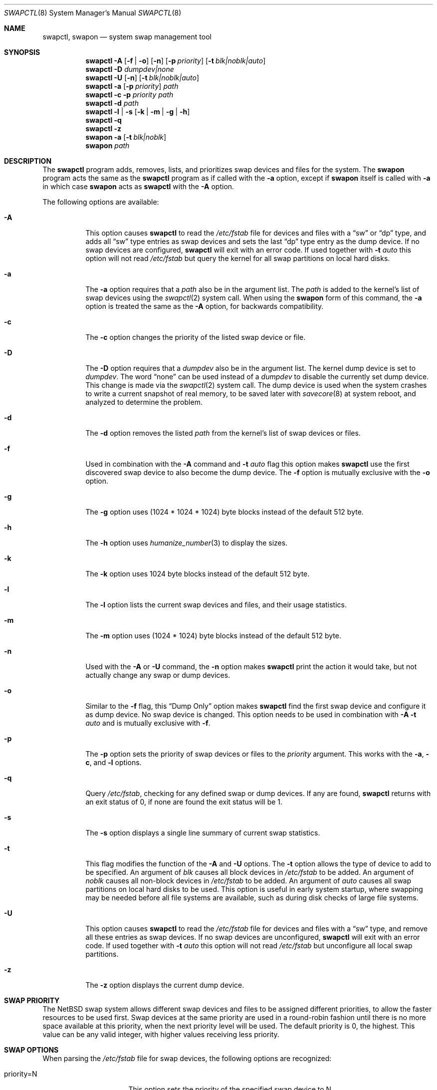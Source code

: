 .\"	$NetBSD: swapctl.8,v 1.42.4.1 2014/05/22 11:37:32 yamt Exp $
.\"
.\" Copyright (c) 1997 Matthew R. Green
.\" All rights reserved.
.\"
.\" Redistribution and use in source and binary forms, with or without
.\" modification, are permitted provided that the following conditions
.\" are met:
.\" 1. Redistributions of source code must retain the above copyright
.\"    notice, this list of conditions and the following disclaimer.
.\" 2. Redistributions in binary form must reproduce the above copyright
.\"    notice, this list of conditions and the following disclaimer in the
.\"    documentation and/or other materials provided with the distribution.
.\"
.\" THIS SOFTWARE IS PROVIDED BY THE AUTHOR ``AS IS'' AND ANY EXPRESS OR
.\" IMPLIED WARRANTIES, INCLUDING, BUT NOT LIMITED TO, THE IMPLIED WARRANTIES
.\" OF MERCHANTABILITY AND FITNESS FOR A PARTICULAR PURPOSE ARE DISCLAIMED.
.\" IN NO EVENT SHALL THE AUTHOR BE LIABLE FOR ANY DIRECT, INDIRECT,
.\" INCIDENTAL, SPECIAL, EXEMPLARY, OR CONSEQUENTIAL DAMAGES (INCLUDING,
.\" BUT NOT LIMITED TO, PROCUREMENT OF SUBSTITUTE GOODS OR SERVICES;
.\" LOSS OF USE, DATA, OR PROFITS; OR BUSINESS INTERRUPTION) HOWEVER CAUSED
.\" AND ON ANY THEORY OF LIABILITY, WHETHER IN CONTRACT, STRICT LIABILITY,
.\" OR TORT (INCLUDING NEGLIGENCE OR OTHERWISE) ARISING IN ANY WAY
.\" OUT OF THE USE OF THIS SOFTWARE, EVEN IF ADVISED OF THE POSSIBILITY OF
.\" SUCH DAMAGE.
.\"
.Dd June 1, 2011
.Dt SWAPCTL 8
.Os
.Sh NAME
.Nm swapctl ,
.Nm swapon
.Nd system swap management tool
.Sh SYNOPSIS
.Nm
.Fl A
.Op Fl f | Fl o
.Op Fl n
.Op Fl p Ar priority
.Op Fl t Ar blk|noblk|auto
.Nm
.Fl D Ar dumpdev|none
.Nm
.Fl U
.Op Fl n
.Op Fl t Ar blk|noblk|auto
.Nm
.Fl a
.Op Fl p Ar priority
.Ar path
.Nm
.Fl c
.Fl p Ar priority
.Ar path
.Nm
.Fl d
.Ar path
.Nm
.Fl l | Fl s
.Op Fl k | Fl m | Fl g | Fl h
.Nm
.Fl q
.Nm
.Fl z
.Nm swapon
.Fl a
.Op Fl t Ar blk|noblk
.Nm swapon
.Ar path
.Sh DESCRIPTION
The
.Nm
program adds, removes,
lists, and prioritizes swap devices and files for the system.
The
.Nm swapon
program acts the same as the
.Nm
program as if called with the
.Fl a
option, except if
.Nm swapon
itself is called with
.Fl a
in which case
.Nm swapon
acts as
.Nm
with the
.Fl A
option.
.Pp
The following options are available:
.Bl -tag -width 123456
.It Fl A
This option causes
.Nm
to read the
.Pa /etc/fstab
file for devices and files with a
.Dq sw
or
.Dq dp
type, and adds all
.Dq sw
type entries as swap devices and sets the last
.Dq dp
type entry as the dump device.
If no swap devices are configured,
.Nm
will exit with an error code.
If used together with
.Fl t Ar auto
this option will not read
.Pa /etc/fstab
but query the kernel for all swap partitions on local hard disks.
.It Fl a
The
.Fl a
option requires that a
.Ar path
also be in the argument list.
The
.Ar path
is added to the kernel's list of swap devices using the
.Xr swapctl 2
system call.
When using the
.Nm swapon
form of this command, the
.Fl a
option is treated the same as the
.Fl A
option, for backwards compatibility.
.It Fl c
The
.Fl c
option changes the priority of the listed swap device or file.
.It Fl D
The
.Fl D
option requires that a
.Ar dumpdev
also be in the argument list.
The kernel dump device is set to
.Ar dumpdev .
The word
.Dq none
can be used instead of a
.Ar dumpdev
to disable the currently set dump device.
This change is made via the
.Xr swapctl 2
system call.
The dump device is used when the system crashes
to write a current snapshot of real memory, to be saved later with
.Xr savecore 8
at system reboot, and analyzed to determine the problem.
.It Fl d
The
.Fl d
option removes the listed
.Ar path
from the kernel's list of swap devices or files.
.It Fl f
Used in combination with the
.Fl A
command and
.Fl t Ar auto
flag this option makes
.Nm
use the first discovered swap device to also become the dump device.
The
.Fl f
option is mutually exclusive with the
.Fl o
option.
.It Fl g
The
.Fl g
option uses (1024 * 1024 * 1024) byte blocks instead of the default 512 byte.
.It Fl h
The
.Fl h
option uses
.Xr humanize_number 3
to display the sizes.
.It Fl k
The
.Fl k
option uses 1024 byte blocks instead of the default 512 byte.
.It Fl l
The
.Fl l
option lists the current swap devices and files, and their usage statistics.
.It Fl m
The
.Fl m
option uses (1024 * 1024) byte blocks instead of the default 512 byte.
.It Fl n
Used with the
.Fl A
or
.Fl U
command, the
.Fl n
option makes
.Nm
print the action it would take, but not actually change any swap or
dump devices.
.It Fl o
Similar to the
.Fl f
flag, this
.Dq Dump Only
option makes
.Nm
find the first swap device and configure it as dump device.
No swap device is changed.
This option needs to be used in combination with
.Fl A Fl t Ar auto
and is mutually exclusive with
.Fl f .
.It Fl p
The
.Fl p
option sets the priority of swap devices or files to the
.Ar priority
argument.
This works with the
.\" .Fl d ,
.Fl a ,
.Fl c ,
and
.Fl l
options.
.It Fl q
Query
.Pa /etc/fstab ,
checking for any defined swap or dump devices.
If any are found,
.Nm
returns with an exit status of 0, if none are found the exit status will
be 1.
.It Fl s
The
.Fl s
option displays a single line summary of current swap statistics.
.It Fl t
This flag modifies the function of the
.Fl A
and
.Fl U
options.
The
.Fl t
option allows the type of device to add to be specified.
An argument of
.Ar blk
causes all block devices in
.Pa /etc/fstab
to be added.
An argument of
.Ar noblk
causes all non-block devices in
.Pa /etc/fstab
to be added.
An argument of
.Ar auto
causes all swap partitions on local hard disks to be used.
This option is useful in early system startup, where swapping
may be needed before all file systems are available, such as during
disk checks of large file systems.
.It Fl U
This option causes
.Nm
to read the
.Pa /etc/fstab
file for devices and files with a
.Dq sw
type, and remove all these entries as swap devices.
If no swap devices are unconfigured,
.Nm
will exit with an error code.
If used together with
.Fl t Ar auto
this option will not read
.Pa /etc/fstab
but unconfigure all local swap partitions.
.It Fl z
The
.Fl z
option displays the current dump device.
.El
.Sh SWAP PRIORITY
The
.Nx
swap system allows different swap devices and files to be assigned different
priorities, to allow the faster resources to be used first.
Swap devices at the same priority are used in a round-robin fashion until
there is no more space available at this priority, when the next priority
level will be used.
The default priority is 0, the highest.
This value can be any valid integer,
with higher values receiving less priority.
.Sh SWAP OPTIONS
When parsing the
.Pa /etc/fstab
file for swap devices, the following options are recognized:
.Pp
.Bl -tag -width nfsmntpt=/path -compact
.It priority=N
This option sets the priority of the specified swap device to N.
.It nfsmntpt=/path
This option is useful for swapping to NFS files.
It specifies the local mount point to mount an NFS filesystem.
The mount point must exist as a directory.
Typically, once this mount has succeeded, the file to be used for swapping
on will be available under this point mount.
For example:
.Bd -literal
server:/export/swap/client none swap sw,nfsmntpt=/swap
.Ed
.El
.Sh EXIT STATUS
If the requested operation was successful, the
.Nm
utility exits with status 0.
If an error occurred, the exit status is 1.
.Pp
The
.Fl A
and
.Fl U
operations (add or remove swap devices listed in
.Xr fstab 5 )
return an exit status of 2
to report that no suitable swap devices were found.
.Pp
The
.Fl z
operation (query dump device) and
.Fl l
(list swap partitions) return an exit status of 1 if no dump device or
swap partition has been configured.
If any swap partition is available or
a dump device is set, the respective query returns 0.
.Sh SEE ALSO
.Xr swapctl 2 ,
.Xr fstab 5 ,
.Xr mount_nfs 8
.Sh HISTORY
The
.Nm
program was first made available in
.Nx 1.3 .
The original
.Nm swapon
program, provided for backwards compatibility, appeared in
.Bx 4.0 .
.Sh AUTHORS
The
.Nm
program was written by
.An Matthew R. Green Aq Mt mrg@eterna.com.au .
.Sh CAVEATS
Using the automatic swap partition detection done by the
.Fl A Fl t Ar auto
option may be dangereous.
Depending on the on-disk partitioning scheme used, the type of a partition
may not be accurately recognizable as a swap partition.
The autodetection might recognize and use partitions on
removable media like USB sticks.
An easy way to test the autoconfiguration is to use
.Nm
with the
.Fl n
option.
.Sh BUGS
If no swap information is specified in
.Pa /etc/fstab ,
the system startup scripts (see
.Xr rc 8 )
will configure no swap space and your machine will behave very badly
if (more likely when) it runs out of real memory.
.Pp
Local and remote swap files cannot be configured until after the file
systems they reside on are mounted read/write.
The system startup scripts need to
.Xr fsck 8
all local file systems before this can happen.
This process requires substantial amounts of memory on some systems.
If you configure no local block swap devices on a machine that has local
file systems to check and rely only on swap files, the machine will have
no swap space at all during system
.Xr fsck 8
and may run out of real memory, causing fsck to abnormally exit and
startup scripts to fail.
